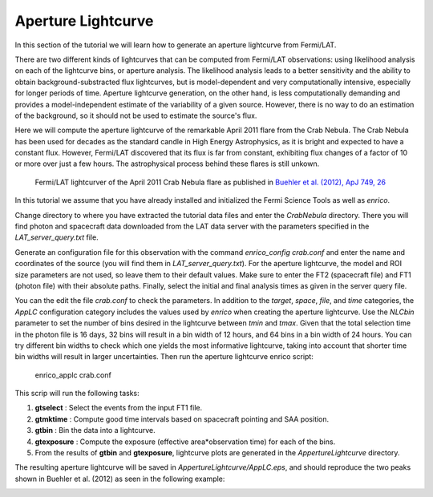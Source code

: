 .. _lightcurve:

Aperture Lightcurve
===================

In this section of the tutorial we will learn how to generate an aperture
lightcurve from Fermi/LAT. 

There are two different kinds of lightcurves that can be computed from Fermi/LAT
observations: using likelihood analysis on each of the lightcurve bins, or
aperture analysis. The likelihood analysis leads to a better sensitivity and the
ability to obtain background-substracted flux lightcurves, but is
model-dependent and very computationally intensive, especially for longer
periods of time. Aperture lightcurve generation, on the other hand, is less
computationally demanding and provides a model-independent estimate of the
variability of a given source. However, there is no way to do an estimation of
the background, so it should not be used to estimate the source's flux.

Here we will compute the aperture lightcurve of the remarkable April 2011 flare
from the Crab Nebula. The Crab Nebula has been used for decades as the standard
candle in High Energy Astrophysics, as it is bright and expected to have a
constant flux. However, Fermi/LAT discovered that its flux is far from constant,
exhibiting flux changes of a factor of 10 or more over just a few hours. The
astrophysical process behind these flares is still unkown.

.. figure:: buehler.png
   :width: 100%

   Fermi/LAT lightcurver of the April 2011 Crab Nebula flare as published in
   `Buehler et al. (2012), ApJ 749, 26 <http://arxiv.org/abs/1112.1979>`_ 


In this tutorial we assume that you have already installed and initialized the Fermi Science
Tools as well as `enrico`.

Change directory to where you have extracted the tutorial data files and enter
the `CrabNebula` directory. There you will find photon and spacecraft data
downloaded from the LAT data server with the parameters specified in the
`LAT_server_query.txt` file. 

Generate an configuration file for this observation with the command
`enrico_config crab.conf` and enter the name and coordinates of the source (you
will find them in `LAT_server_query.txt`). For the aperture lightcurve, the
model and ROI size parameters are not used, so leave them to their default
values. Make sure to enter the FT2 (spacecraft file) and FT1 (photon file) with their
absolute paths. Finally, select the initial and final analysis times as given in
the server query file.

You can the edit the file `crab.conf` to check the parameters. In addition to
the `target`, `space`, `file`, and `time` categories, the `AppLC` configuration
category includes the values used by `enrico` when creating the aperture
lightcurve. Use the `NLCbin` parameter to set the number of bins desired in the
lightcurve between `tmin` and `tmax`. Given that the total selection time in the photon
file is 16 days, 32 bins will result in a bin width of 12 hours, and 64 bins in
a bin width of 24 hours. You can try different bin widths to check which one
yields the most informative lightcurve, taking into account that shorter time
bin widths will result in larger uncertainties.  Then run the aperture lightcurve
enrico
script:

    enrico_applc crab.conf

This scrip will run the following tasks:

1. **gtselect** : Select the events from the input FT1 file.
2. **gtmktime** : Compute good time intervals based on spacecraft pointing and
   SAA position.
3. **gtbin** : Bin the data into a lightcurve.
4. **gtexposure** : Compute the exposure (effective area*observation time) for
   each of the bins.
5. From the results of **gtbin** and **gtexposure**, lightcurve plots are generated in the `AppertureLightcurve` directory.

The resulting aperture lightcurve will be saved in
`AppertureLightcurve/AppLC.eps`, and should reproduce the two peaks shown in 
Buehler et al. (2012) as seen in the following example:

.. image:: applc.png
   :width: 100%
